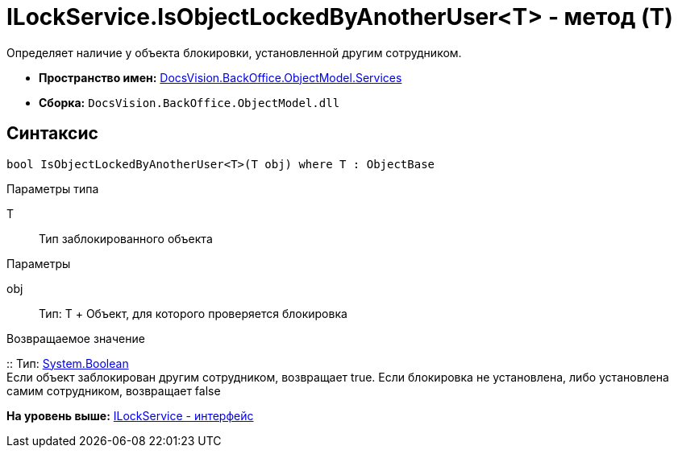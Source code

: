 = ILockService.IsObjectLockedByAnotherUser<T> - метод (T)

Определяет наличие у объекта блокировки, установленной другим сотрудником.

* [.keyword]*Пространство имен:* xref:Services_NS.adoc[DocsVision.BackOffice.ObjectModel.Services]
* [.keyword]*Сборка:* [.ph .filepath]`DocsVision.BackOffice.ObjectModel.dll`

== Синтаксис

[source,pre,codeblock,language-csharp]
----
bool IsObjectLockedByAnotherUser<T>(T obj) where T : ObjectBase
----

Параметры типа

T::
  Тип заблокированного объекта

Параметры

obj::
  Тип: T
  +
  Объект, для которого проверяется блокировка

Возвращаемое значение

::
  Тип: http://msdn.microsoft.com/ru-ru/library/system.boolean.aspx[System.Boolean]
  +
  Если объект заблокирован другим сотрудником, возвращает true. Если блокировка не установлена, либо установлена самим сотрудником, возвращает false

*На уровень выше:* xref:../../../../../api/DocsVision/BackOffice/ObjectModel/Services/ILockService_IN.adoc[ILockService - интерфейс]
